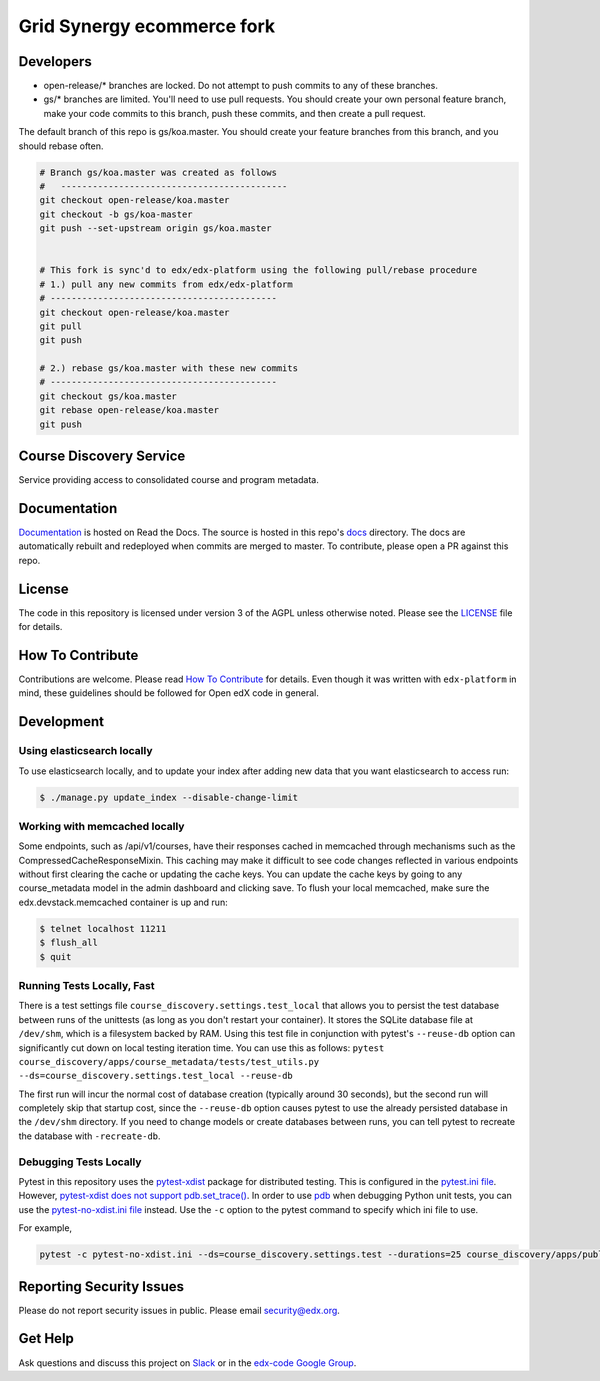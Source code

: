 Grid Synergy ecommerce fork
==============================

.. image:: https://img.shields.io/badge/hack.d-Lawrence%20McDaniel-orange.svg
     :target: https://lawrencemcdaniel.com
     :alt: Hack.d Lawrence McDaniel


Developers
----------

- open-release/* branches are locked. Do not attempt to push commits to any of these branches.
- gs/* branches are limited. You'll need to use pull requests. You should create your own personal feature branch, make your code commits to this branch, push these commits, and then create a pull request.

The default branch of this repo is gs/koa.master. You should create your feature branches from this branch, and you should rebase often.

.. code-block:: bash

  # Branch gs/koa.master was created as follows
  #   -------------------------------------------
  git checkout open-release/koa.master
  git checkout -b gs/koa-master
  git push --set-upstream origin gs/koa.master


  # This fork is sync'd to edx/edx-platform using the following pull/rebase procedure
  # 1.) pull any new commits from edx/edx-platform 
  # -------------------------------------------
  git checkout open-release/koa.master
  git pull
  git push

  # 2.) rebase gs/koa.master with these new commits
  # -------------------------------------------
  git checkout gs/koa.master
  git rebase open-release/koa.master
  git push

Course Discovery Service  |Travis|_ |Codecov|_
----------------------------------------------
.. |Travis| image:: https://travis-ci.org/edx/course-discovery.svg?branch=master
.. _Travis: https://travis-ci.org/edx/course-discovery

.. |Codecov| image:: http://codecov.io/github/edx/course-discovery/coverage.svg?branch=master
.. _Codecov: http://codecov.io/github/edx/course-discovery?branch=master

Service providing access to consolidated course and program metadata.

Documentation
-------------

`Documentation <https://edx-discovery.readthedocs.io/en/latest/>`_ is hosted on Read the Docs. The source is hosted in this repo's `docs <https://github.com/edx/course-discovery/tree/master/docs>`_ directory. The docs are automatically rebuilt and redeployed when commits are merged to master. To contribute, please open a PR against this repo.

License
-------

The code in this repository is licensed under version 3 of the AGPL unless otherwise noted. Please see the LICENSE_ file for details.

.. _LICENSE: https://github.com/edx/course-discovery/blob/master/LICENSE

How To Contribute
-----------------

Contributions are welcome. Please read `How To Contribute <https://github.com/edx/edx-platform/blob/master/CONTRIBUTING.rst>`_ for details. Even though it was written with ``edx-platform`` in mind, these guidelines should be followed for Open edX code in general.

Development
-----------

Using elasticsearch locally
~~~~~~~~~~~~~~~~~~~~~~~~~~~~~~~~~~~~~~~~~~~~~~~~~~~~~~~~~~
To use elasticsearch locally, and to update your index after adding new data that you want elasticsearch to access
run:

.. code-block:: shell

    $ ./manage.py update_index --disable-change-limit


Working with memcached locally
~~~~~~~~~~~~~~~~~~~~~~~~~~~~~~~~~~~~~~~~~~~~~~~~~~~~~~~~~~
Some endpoints, such as /api/v1/courses, have their responses cached in memcached through mechanisms such as the
CompressedCacheResponseMixin. This caching may make it difficult to see code changes reflected in various endpoints
without first clearing the cache or updating the cache keys. You can update the cache keys by going to any
course_metadata model in the admin dashboard and clicking save. To flush your local memcached, make sure the
edx.devstack.memcached container is up and run:

.. code-block:: shell

    $ telnet localhost 11211
    $ flush_all
    $ quit


Running Tests Locally, Fast
~~~~~~~~~~~~~~~~~~~~~~~~~~~

There is a test settings file ``course_discovery.settings.test_local`` that allows you to persist the test
database between runs of the unittests (as long as you don't restart your container).  It stores the SQLite
database file at ``/dev/shm``, which is a filesystem backed by RAM.  Using this test file in conjunction with
pytest's ``--reuse-db`` option can significantly cut down on local testing iteration time.  You can use this
as follows: ``pytest course_discovery/apps/course_metadata/tests/test_utils.py --ds=course_discovery.settings.test_local --reuse-db``

The first run will incur the normal cost of database creation (typically around 30 seconds), but the second run
will completely skip that startup cost, since the ``--reuse-db`` option causes pytest to use the already persisted
database in the ``/dev/shm`` directory.  If you need to change models or create databases between runs, you can tell
pytest to recreate the database with ``-recreate-db``.

Debugging Tests Locally
~~~~~~~~~~~~~~~~~~~~~~~

Pytest in this repository uses the `pytest-xdist <https://github.com/pytest-dev/pytest-xdist>`_ package for distributed testing. This is configured in the `pytest.ini file`_. However, `pytest-xdist does not support pdb.set_trace()`_.
In order to use `pdb <https://docs.python.org/3/library/pdb.html>`_ when debugging Python unit tests, you can use the `pytest-no-xdist.ini file`_ instead. Use the ``-c`` option to the pytest command to specify which ini file to use.

For example,

.. code-block:: shell

   pytest -c pytest-no-xdist.ini --ds=course_discovery.settings.test --durations=25 course_discovery/apps/publisher/tests/test_views.py::CourseRunDetailTests::test_detail_page_with_comments

.. _pytest.ini file: https://github.com/edx/course-discovery/blob/master/pytest.ini
.. _pytest-xdist does not support pdb.set_trace(): https://github.com/pytest-dev/pytest/issues/390#issuecomment-112203885
.. _pytest-no-xdist.ini file: https://github.com/edx/course-discovery/blob/master/pytest=no-xdist.ini

Reporting Security Issues
-------------------------

Please do not report security issues in public. Please email security@edx.org.

Get Help
--------

Ask questions and discuss this project on `Slack <https://openedx.slack.com/messages/general/>`_ or in the `edx-code Google Group <https://groups.google.com/forum/#!forum/edx-code>`_.
